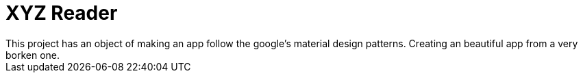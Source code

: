 # XYZ Reader
This project has an object of making an app follow the google's material design patterns. Creating an beautiful app from a very borken one.
